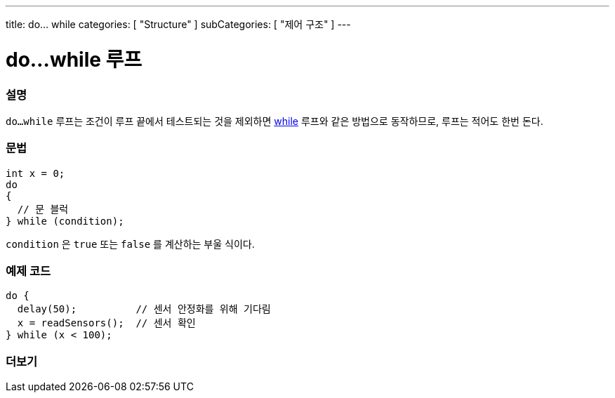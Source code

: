 ---
title: do... while
categories: [ "Structure" ]
subCategories: [ "제어 구조" ]
---





= do...while 루프


// OVERVIEW SECTION STARTS
[#overview]
--

[float]
=== 설명
[%hardbreaks]
`do...while` 루프는 조건이 루프 끝에서 테스트되는 것을 제외하면 link:../while[while] 루프와 같은 방법으로 동작하므로, 루프는 적어도 한번 돈다.
[float]
=== 문법
[source,arduino]
----
int x = 0;
do
{
  // 문 블럭
} while (condition);
----
`condition` 은 `true` 또는 `false` 를 계산하는 부울 식이다.
--
// OVERVIEW SECTION ENDS




// HOW TO USE SECTION STARTS
[#howtouse]
--

[float]
=== 예제 코드

[source,arduino]
----
do {
  delay(50);          // 센서 안정화를 위해 기다림
  x = readSensors();  // 센서 확인
} while (x < 100);
----


--
// HOW TO USE SECTION ENDS


// SEE ALSO SECTION BEGINS
[#see_also]
--

[float]
=== 더보기

[role="language"]

--
// SEE ALSO SECTION ENDS
